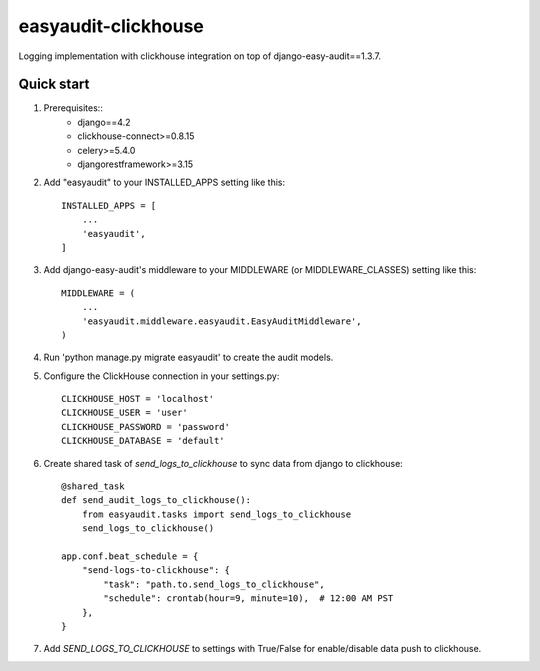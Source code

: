 =======================
easyaudit-clickhouse
=======================

Logging implementation with clickhouse integration on top of django-easy-audit==1.3.7.

Quick start
-----------
1. Prerequisites::
    - django==4.2
    - clickhouse-connect>=0.8.15
    - celery>=5.4.0
    - djangorestframework>=3.15

2. Add "easyaudit" to your INSTALLED_APPS setting like this::

    INSTALLED_APPS = [
        ...
        'easyaudit',
    ]

3. Add django-easy-audit's middleware to your MIDDLEWARE (or MIDDLEWARE_CLASSES) setting like this::

    MIDDLEWARE = (
        ...
        'easyaudit.middleware.easyaudit.EasyAuditMiddleware',
    )

4. Run 'python manage.py migrate easyaudit' to create the audit models.

5. Configure the ClickHouse connection in your settings.py::

    CLICKHOUSE_HOST = 'localhost'
    CLICKHOUSE_USER = 'user'
    CLICKHOUSE_PASSWORD = 'password'
    CLICKHOUSE_DATABASE = 'default'

6. Create shared task of `send_logs_to_clickhouse` to sync data from django to clickhouse::

    @shared_task
    def send_audit_logs_to_clickhouse():
        from easyaudit.tasks import send_logs_to_clickhouse
        send_logs_to_clickhouse()

    app.conf.beat_schedule = {
        "send-logs-to-clickhouse": {
            "task": "path.to.send_logs_to_clickhouse",
            "schedule": crontab(hour=9, minute=10),  # 12:00 AM PST
        },
    }

7. Add `SEND_LOGS_TO_CLICKHOUSE` to settings with True/False for enable/disable data push to clickhouse.